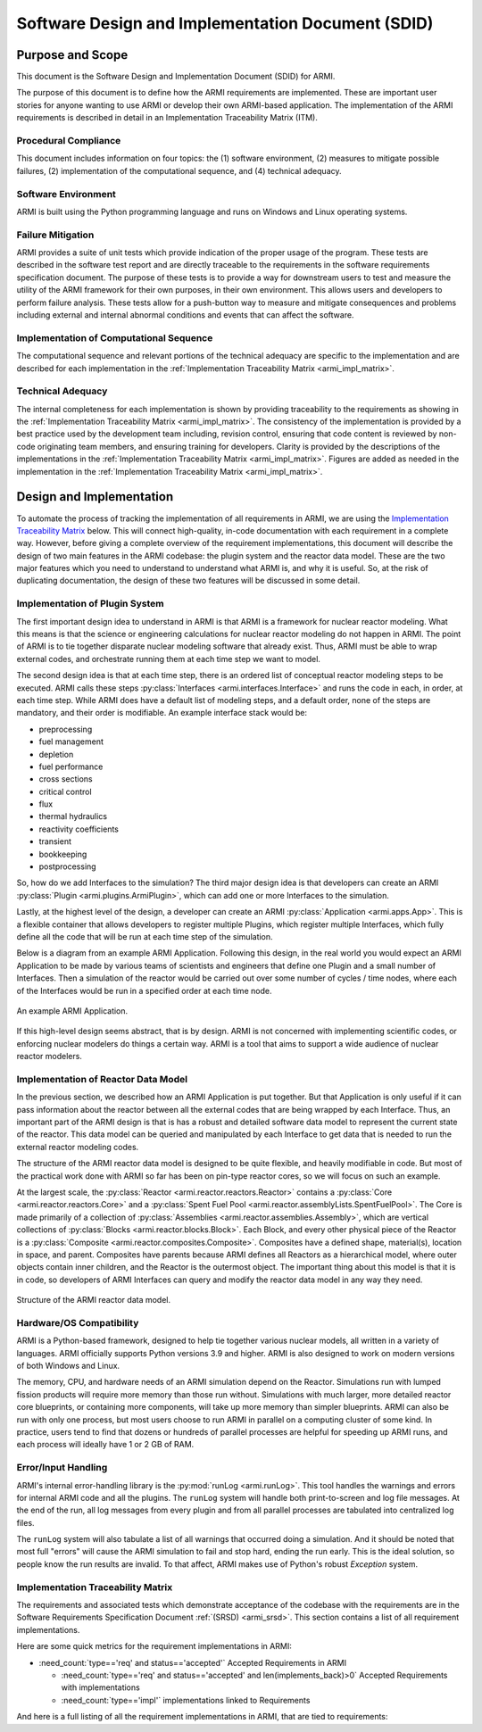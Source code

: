 Software Design and Implementation Document (SDID)
==================================================


Purpose and Scope
-----------------

This document is the Software Design and Implementation Document (SDID) for ARMI.

The purpose of this document is to define how the ARMI requirements are implemented. These are
important user stories for anyone wanting to use ARMI or develop their own ARMI-based application.
The implementation of the ARMI requirements is described in detail in an Implementation Traceability
Matrix (ITM).


Procedural Compliance
^^^^^^^^^^^^^^^^^^^^^

This document includes information on four topics: the (1) software environment, (2) measures to
mitigate possible failures, (2) implementation of the computational sequence, and (4) technical
adequacy.

Software Environment
^^^^^^^^^^^^^^^^^^^^

ARMI is built using the Python programming language and runs on Windows and Linux operating systems.

Failure Mitigation
^^^^^^^^^^^^^^^^^^

ARMI provides a suite of unit tests which provide indication of the proper usage of the program.
These tests are described in the software test report and are directly traceable to the requirements
in the software requirements specification document. The purpose of these tests is to provide a way
for downstream users to test and measure the utility of the ARMI framework for their own purposes,
in their own environment. This allows users and developers to perform failure analysis. These tests
allow for a push-button way to measure and mitigate consequences and problems including external and
internal abnormal conditions and events that can affect the software.

Implementation of Computational Sequence
^^^^^^^^^^^^^^^^^^^^^^^^^^^^^^^^^^^^^^^^
The computational sequence and relevant portions of the technical adequacy are specific to the
implementation and are described for each implementation in the
:ref:`Implementation Traceability Matrix <armi_impl_matrix>`.

Technical Adequacy
^^^^^^^^^^^^^^^^^^

The internal completeness for each implementation is shown by providing traceability to the
requirements as showing in the :ref:`Implementation Traceability Matrix <armi_impl_matrix>`. The
consistency of the implementation is provided by a best practice used by the development team
including, revision control, ensuring that code content is reviewed by non-code originating team
members, and ensuring training for developers. Clarity is provided by the descriptions of the
implementations in the :ref:`Implementation Traceability Matrix <armi_impl_matrix>`. Figures are
added as needed in the implementation in the
:ref:`Implementation Traceability Matrix <armi_impl_matrix>`.


Design and Implementation
-------------------------

To automate the process of tracking the implementation of all requirements in ARMI, we are using the
`Implementation Traceability Matrix <#implementation-traceability-matrix>`_ below. This will connect
high-quality, in-code documentation with each requirement in a complete way. However, before giving
a complete overview of the requirement implementations, this document will describe the design of
two main features in the ARMI codebase: the plugin system and the reactor data model. These are the
two major features which you need to understand to understand what ARMI is, and why it is useful.
So, at the risk of duplicating documentation, the design of these two features will be discussed in
some detail.


Implementation of Plugin System
^^^^^^^^^^^^^^^^^^^^^^^^^^^^^^^

The first important design idea to understand in ARMI is that ARMI is a framework for nuclear
reactor modeling. What this means is that the science or engineering calculations for nuclear
reactor modeling do not happen in ARMI. The point of ARMI is to tie together disparate nuclear
modeling software that already exist. Thus, ARMI must be able to wrap external codes, and
orchestrate running them at each time step we want to model.

The second design idea is that at each time step, there is an ordered list of conceptual reactor
modeling steps to be executed. ARMI calls these steps
:py:class:`Interfaces <armi.interfaces.Interface>` and runs the code in each, in order, at each time
step. While ARMI does have a default list of modeling steps, and a default order, none of the steps
are mandatory, and their order is modifiable. An example interface stack would be:

* preprocessing
* fuel management
* depletion
* fuel performance
* cross sections
* critical control
* flux
* thermal hydraulics
* reactivity coefficients
* transient
* bookkeeping
* postprocessing

So, how do we add Interfaces to the simulation? The third major design idea is that developers can
create an ARMI :py:class:`Plugin <armi.plugins.ArmiPlugin>`, which can add one or more Interfaces to
the simulation.

Lastly, at the highest level of the design, a developer can create an ARMI
:py:class:`Application <armi.apps.App>`. This is a flexible container that allows developers to
register multiple Plugins, which register multiple Interfaces, which fully define all the code that
will be run at each time step of the simulation.

Below is a diagram from an example ARMI Application. Following this design, in the real world you
would expect an ARMI Application to be made by various teams of scientists and engineers that define
one Plugin and a small number of Interfaces. Then a simulation of the reactor would be carried out
over some number of cycles / time nodes, where each of the Interfaces would be run in a specified
order at each time node.

.. figure:: /.static/armi_application_structure.png
    :align: center

    An example ARMI Application.

If this high-level design seems abstract, that is by design. ARMI is not concerned with implementing
scientific codes, or enforcing nuclear modelers do things a certain way. ARMI is a tool that aims to
support a wide audience of nuclear reactor modelers.


Implementation of Reactor Data Model
^^^^^^^^^^^^^^^^^^^^^^^^^^^^^^^^^^^^

In the previous section, we described how an ARMI Application is put together. But that Application
is only useful if it can pass information about the reactor between all the external codes that are
being wrapped by each Interface. Thus, an important part of the ARMI design is that is has a robust
and detailed software data model to represent the current state of the reactor. This data model can
be queried and manipulated by each Interface to get data that is needed to run the external reactor
modeling codes.

The structure of the ARMI reactor data model is designed to be quite flexible, and heavily
modifiable in code. But most of the practical work done with ARMI so far has been on pin-type
reactor cores, so we will focus on such an example.

At the largest scale, the :py:class:`Reactor <armi.reactor.reactors.Reactor>` contains a
:py:class:`Core <armi.reactor.reactors.Core>` and a
:py:class:`Spent Fuel Pool <armi.reactor.assemblyLists.SpentFuelPool>`. The Core is made primarily
of a collection of :py:class:`Assemblies <armi.reactor.assemblies.Assembly>`, which are vertical
collections of :py:class:`Blocks <armi.reactor.blocks.Block>`. Each Block, and every other physical
piece of the Reactor is a :py:class:`Composite <armi.reactor.composites.Composite>`. Composites have
a defined shape, material(s), location in space, and parent. Composites have parents because ARMI
defines all Reactors as a hierarchical model, where outer objects contain inner children, and the
Reactor is the outermost object. The important thing about this model is that it is in code, so
developers of ARMI Interfaces can query and modify the reactor data model in any way they need.

.. figure:: /.static/armi_reactor_objects.png
    :align: center

    Structure of the ARMI reactor data model.


.. _armi_hardware:

Hardware/OS Compatibility
^^^^^^^^^^^^^^^^^^^^^^^^^

ARMI is a Python-based framework, designed to help tie together various nuclear models, all written
in a variety of languages. ARMI officially supports Python versions 3.9 and higher. ARMI is also
designed to work on modern versions of both Windows and Linux.

The memory, CPU, and hardware needs of an ARMI simulation depend on the Reactor. Simulations run
with lumped fission products will require more memory than those run without. Simulations with much
larger, more detailed reactor core blueprints, or containing more components, will take up more
memory than simpler blueprints. ARMI can also be run with only one process, but most users choose to
run ARMI in parallel on a computing cluster of some kind. In practice, users tend to find that
dozens or hundreds of parallel processes are helpful for speeding up ARMI runs, and each process
will ideally have 1 or 2 GB of RAM.


Error/Input Handling
^^^^^^^^^^^^^^^^^^^^

ARMI's internal error-handling library is the :py:mod:`runLog <armi.runLog>`. This tool handles the
warnings and errors for internal ARMI code and all the plugins. The ``runLog`` system will handle
both print-to-screen and log file messages. At the end of the run, all log messages from every
plugin and from all parallel processes are tabulated into centralized log files.

The ``runLog`` system will also tabulate a list of all warnings that occurred doing a simulation.
And it should be noted that most full "errors" will cause the ARMI simulation to fail and stop hard,
ending the run early. This is the ideal solution, so people know the run results are invalid. To
that affect, ARMI makes use of Python's robust `Exception` system.


.. _armi_impl_matrix:

Implementation Traceability Matrix
^^^^^^^^^^^^^^^^^^^^^^^^^^^^^^^^^^

The requirements and associated tests which demonstrate acceptance of the codebase with the
requirements are in the Software Requirements Specification Document :ref:`(SRSD) <armi_srsd>`. This
section contains a list of all requirement implementations.

Here are some quick metrics for the requirement implementations in ARMI:

* :need_count:`type=='req' and status=='accepted'` Accepted Requirements in ARMI

  * :need_count:`type=='req' and status=='accepted' and len(implements_back)>0` Accepted Requirements with implementations
  * :need_count:`type=='impl'` implementations linked to Requirements

And here is a full listing of all the requirement implementations in ARMI, that are tied to requirements:

.. needextract::
  :filter: id.startswith('I_ARMI_')
